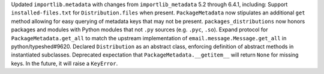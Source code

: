 Updated ``importlib.metadata`` with changes from ``importlib_metadata`` 5.2
through 6.4.1, including: Support ``installed-files.txt`` for
``Distribution.files`` when present. ``PackageMetadata`` now stipulates an
additional ``get`` method allowing for easy querying of metadata keys that
may not be present. ``packages_distributions`` now honors packages and
modules with Python modules that not ``.py`` sources (e.g. ``.pyc``,
``.so``). Expand protocol for ``PackageMetadata.get_all`` to match the
upstream implementation of ``email.message.Message.get_all`` in
python/typeshed#9620. Declared ``Distribution`` as an abstract class,
enforcing definition of abstract methods in instantiated subclasses.
Deprecated expectation that ``PackageMetadata.__getitem__`` will return
``None`` for missing keys. In the future, it will raise a ``KeyError``.
